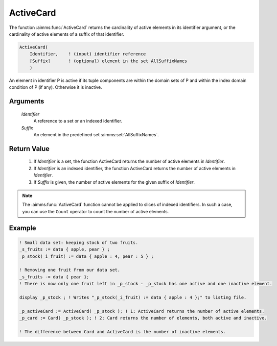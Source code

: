 .. aimms:function:: ActiveCard(Identifier, Suffix)

.. _ActiveCard:

ActiveCard
==========

The function :aimms:func:`ActiveCard` returns the cardinality of active elements
in its identifier argument, or the cardinality of active elements of a
suffix of that identifier.

.. code-block:: aimms

    ActiveCard(
        Identifier,    ! (input) identifier reference
        [Suffix]       ! (optional) element in the set AllSuffixNames
        )

An element in identifier P is active if its tuple components are within the domain sets of P and 
within the index domain condition of P (if any). Otherwise it is inactive.

Arguments
---------

    *Identifier*
        A reference to a set or an indexed identifier.

    *Suffix*
        An element in the predefined set :aimms:set:`AllSuffixNames`.

Return Value
------------

    #.  If *Identifier* is a set, the function ActiveCard returns the number of 
        active elements in *Identifier*. 
    
    #.  If *Identifier* is an indexed identifier, the function ActiveCard returns the number of active elements
        in *Identifier*. 
    
    #.  If *Suffix* is given, the number of active elements for the given suffix of *Identifier*.

.. note::

    The :aimms:func:`ActiveCard` function cannot be applied to slices of indexed
    identifiers. In such a case, you can use the ``Count`` operator to count
    the number of active elements.



Example
-----------

.. code-block:: aimms

	! Small data set: keeping stock of two fruits.
	_s_fruits := data { apple, pear } ;
	_p_stock(_i_fruit) := data { apple : 4, pear : 5 } ;

	! Removing one fruit from our data set.
	_s_fruits -= data { pear };
	! There is now only one fruit left in _p_stock - _p_stock has one active and one inactive element.

	display _p_stock ; ! Writes "_p_stock(_i_fruit) := data { apple : 4 };" to listing file.

	_p_activeCard := ActiveCard( _p_stock ); ! 1: ActiveCard returns the number of active elements.
	_p_card := Card( _p_stock ); ! 2; Card returns the number of elements, both active and inactive.

	! The difference between Card and ActiveCard is the number of inactive elements.



.. seealso::

	-	The function :aimms:func:`Card` and ``Count`` operator (see also :ref:`sec:expr.num.iter` of
		the `Language Reference <https://documentation.aimms.com/language-reference/index.html>`__).

	-	The procedure :aimms:procedure:`RestoreInactiveElements`

	-	The explanation of inactive elements in the Language Reference at :ref:`inactive_data`.

	-	The AIMMS Developer tool Identifier Cardinalities, see :ref:`sec:debug.card`.